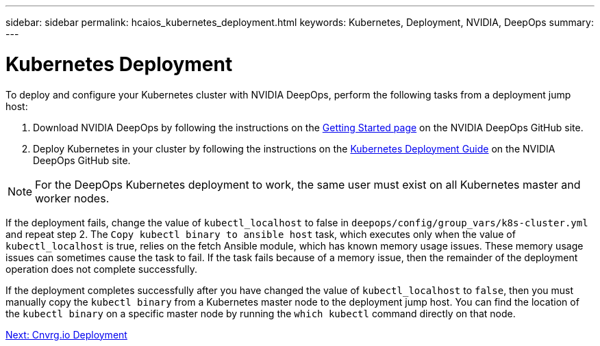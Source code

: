 ---
sidebar: sidebar
permalink: hcaios_kubernetes_deployment.html
keywords: Kubernetes, Deployment, NVIDIA, DeepOps
summary:
---

= Kubernetes Deployment
:hardbreaks:
:nofooter:
:icons: font
:linkattrs:
:imagesdir: ./media/

//
// This file was created with NDAC Version 2.0 (August 17, 2020)
//
// 2020-08-20 13:35:29.840557
//

[.lead]
To deploy and configure your Kubernetes cluster with NVIDIA DeepOps, perform the following tasks from a deployment jump host:

. Download NVIDIA DeepOps by following the instructions on the https://github.com/NVIDIA/deepops/blob/master/docs/getting-started.md[Getting Started page^] on the NVIDIA DeepOps GitHub site.
. Deploy Kubernetes in your cluster by following the instructions on the https://github.com/NVIDIA/deepops/blob/master/docs/kubernetes-cluster.md[Kubernetes Deployment Guide^] on the NVIDIA DeepOps GitHub site.

[NOTE]
For the DeepOps Kubernetes deployment to work, the same user must exist on all Kubernetes master and worker nodes.

If the deployment fails, change the value of `kubectl_localhost` to false in `deepops/config/group_vars/k8s-cluster.yml` and repeat step 2. The `Copy kubectl binary to ansible host` task, which executes only when the value of `kubectl_localhost` is true, relies on the fetch Ansible module, which has known memory usage issues. These memory usage issues can sometimes cause the task to fail. If the task fails because of a memory issue, then the remainder of the deployment operation does not complete successfully.

If the deployment completes successfully after you have changed the value of `kubectl_localhost` to `false`, then you must manually copy the `kubectl binary` from a Kubernetes master node to the deployment jump host. You can find the location of the `kubectl binary` on a specific master node by running the `which kubectl` command directly on that node.

link:hcaios_cnvrg.io_deployment.html[Next: Cnvrg.io Deployment]
